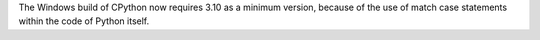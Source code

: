 The Windows build of CPython now requires 3.10 as a minimum version, because
of the use of match case statements within the code of Python itself.
